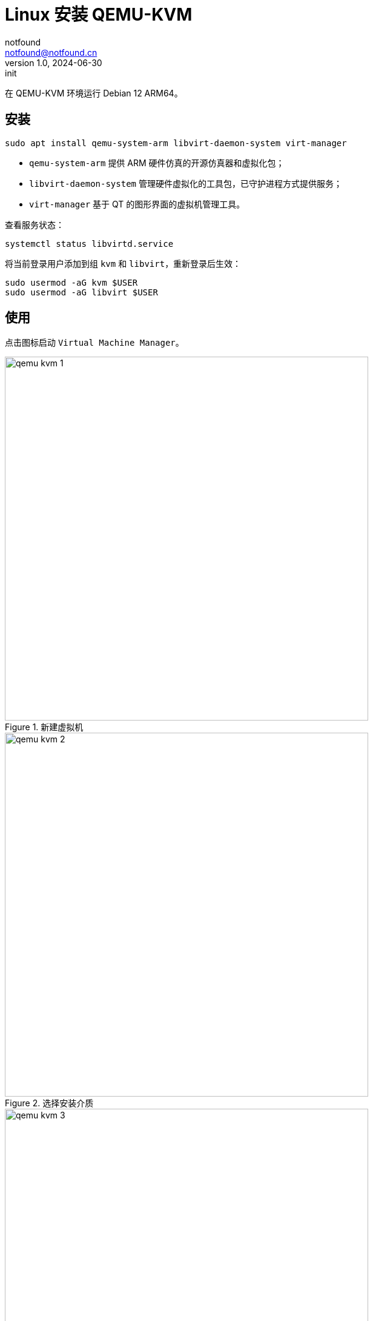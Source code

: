 = Linux 安装 QEMU-KVM
notfound <notfound@notfound.cn>
1.0, 2024-06-30: init

:page-slug: linux-qemu-install
:page-category: linux
:page-tags: qemu
:page-draft: true

在 QEMU-KVM 环境运行 Debian 12 ARM64。

== 安装

[source,bash]
----
sudo apt install qemu-system-arm libvirt-daemon-system virt-manager
----
* `qemu-system-arm` 提供 ARM 硬件仿真的开源仿真器和虚拟化包；
* `libvirt-daemon-system` 管理硬件虚拟化的工具包，已守护进程方式提供服务；
* `virt-manager` 基于 QT 的图形界面的虚拟机管理工具。

查看服务状态：

[source,bash]
----
systemctl status libvirtd.service
----

将当前登录用户添加到组 `kvm` 和 `libvirt`，重新登录后生效：

[source,bash]
----
sudo usermod -aG kvm $USER
sudo usermod -aG libvirt $USER
----

== 使用


点击图标启动 `Virtual Machine Manager`。

.新建虚拟机
image::/images/qemu-kvm-1.png[,600]

.选择安装介质
image::/images/qemu-kvm-2.png[,600]

.设置内存和 CPU
image::/images/qemu-kvm-3.png[,600]

.设置磁盘
image::/images/qemu-kvm-4.png[,600]

.设置名称
image::/images/qemu-kvm-5.png[,600]

安装 Debian 12 时，选择终端方式安装可以修改 APT 源，减少安装时间。

== 参考

* https://ubuntu.com/server/docs/boot-arm64-virtual-machines-on-qemu
* https://linux.cn/article-14661-1.html
